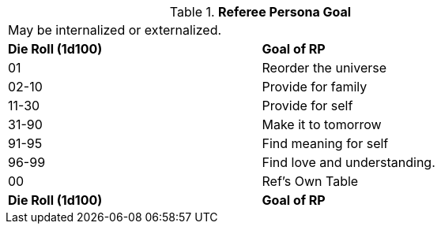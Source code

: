 // Table 11.4 Referee Persona Goal
.*Referee Persona Goal*
[width="75%",cols="2*^",frame="all", stripes="even"]
|===
2+<|May be internalized or externalized. 
s|Die Roll (1d100)
s|Goal of RP

|01
|Reorder the universe

|02-10
|Provide for family

|11-30
|Provide for self

|31-90
|Make it to tomorrow

|91-95
|Find meaning for self

|96-99
|Find love and understanding.

|00
|Ref's Own Table

s|Die Roll (1d100)
s|Goal of RP


|===
